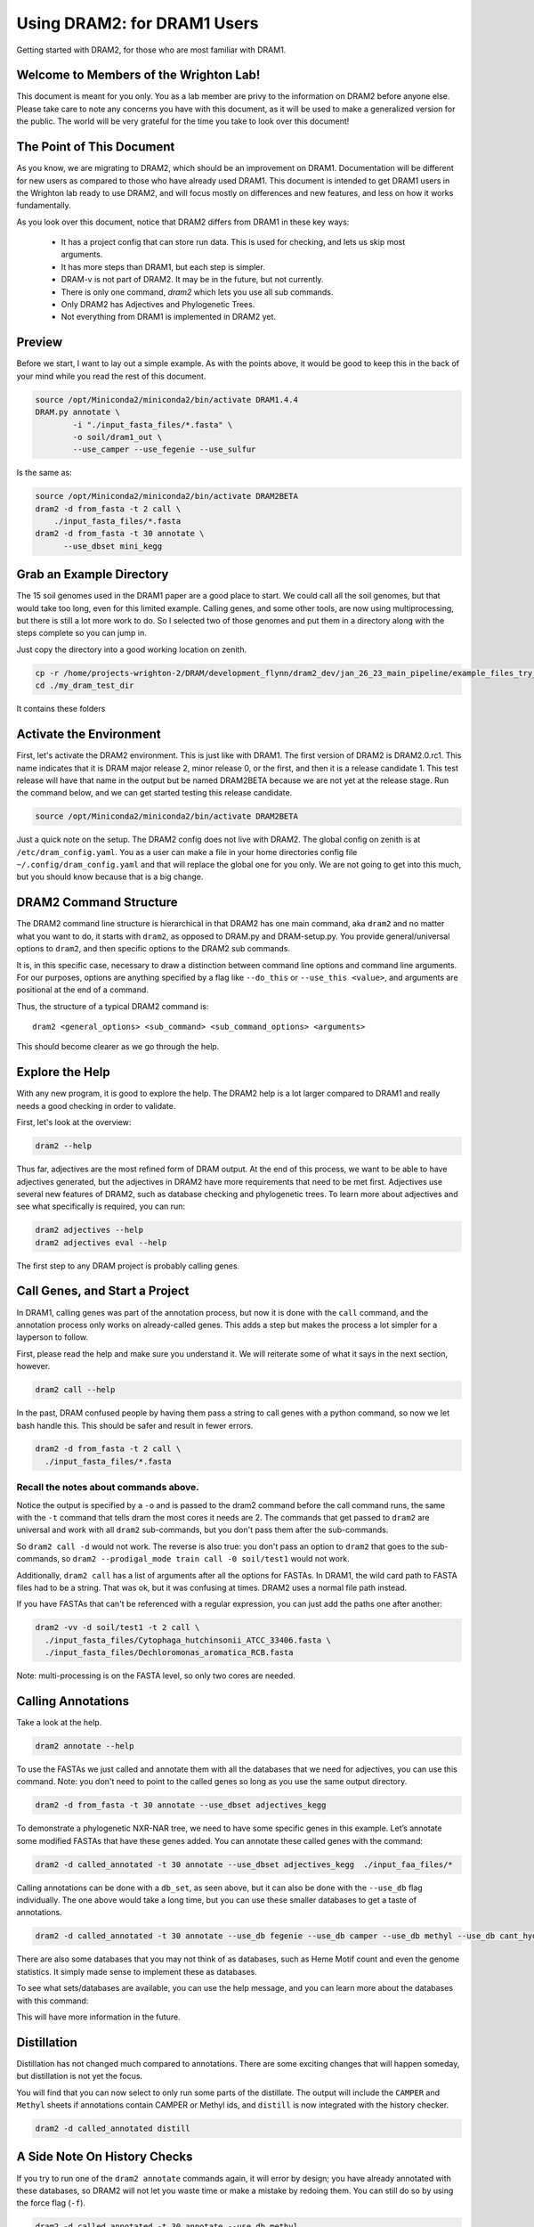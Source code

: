 .. _dram1_to_dram2:

Using DRAM2: for DRAM1 Users
=====================

Getting started with DRAM2, for those who are most familiar with DRAM1.


Welcome to Members of the Wrighton Lab!
------------------------------------

This document is meant for you only. You as a lab member are privy to the information on DRAM2 before anyone else. Please take care to note any concerns you have with this document, as it will be used to make a generalized version for the public.
The world will be very grateful for the time you take to look over this document!

The Point of This Document
--------------------------

As you know, we are migrating to DRAM2, which should be an improvement on DRAM1. Documentation will be different for new users as compared to those who have already used DRAM1. This document is intended to get DRAM1 users in the Wrighton lab ready to use DRAM2, and will focus mostly on differences and new features, and less on how it works fundamentally.

As you look over this document, notice that DRAM2 differs from DRAM1 in these key ways:

 * It has a project config that can store run data. This is used for checking, and lets us skip most arguments.
 * It has more steps than DRAM1, but each step is simpler.
 * DRAM-v is not part of DRAM2. It may be in the future, but not currently.
 * There is only one command, `dram2` which lets you use all sub commands.
 * Only DRAM2 has Adjectives and Phylogenetic Trees.
 * Not everything from DRAM1 is implemented in DRAM2 yet.

Preview
-------

Before we start, I want to lay out a simple example. As with the points above, it would be good to keep this in the back of your mind while you read the rest of this document.

.. code-block:: bash

   source /opt/Miniconda2/miniconda2/bin/activate DRAM1.4.4
   DRAM.py annotate \
           -i "./input_fasta_files/*.fasta" \
           -o soil/dram1_out \
           --use_camper --use_fegenie --use_sulfur

Is the same as:

.. code-block:: bash

  source /opt/Miniconda2/miniconda2/bin/activate DRAM2BETA
  dram2 -d from_fasta -t 2 call \
      ./input_fasta_files/*.fasta
  dram2 -d from_fasta -t 30 annotate \
        --use_dbset mini_kegg

Grab an Example Directory
------------------------

The 15 soil genomes used in the DRAM1 paper are a good place to start. We could call all the soil genomes, but that would take too long, even for this limited example. Calling genes, and some other tools, are now using multiprocessing, but there is still a lot more work to do. So I selected two of those genomes and put them in a directory along with the steps complete so you can jump in.

Just copy the directory into a good working location on zenith.

.. code-block:: bash

   cp -r /home/projects-wrighton-2/DRAM/development_flynn/dram2_dev/jan_26_23_main_pipeline/example_files_try_one ./my_dram_test_dir
   cd ./my_dram_test_dir
It contains these folders

Activate the Environment
------------------------

First, let's activate the DRAM2 environment. This is just like with DRAM1. The first version of DRAM2 is DRAM2.0.rc1. This name indicates that it is DRAM major release 2, minor release 0, or the first, and then it is a release candidate 1. This test release will have that name in the output but be named DRAM2BETA because we are not yet at the release stage.
Run the command below, and we can get started testing this release candidate.

.. code-block:: bash

   source /opt/Miniconda2/miniconda2/bin/activate DRAM2BETA


Just a quick note on the setup. The DRAM2 config does not live with DRAM2. The
global config on zenith is at ``/etc/dram_config.yaml``. You as a user can make a
file in your home directories config file ``~/.config/dram_config.yaml`` and that
will replace the global one for you only. We are not going to get into this much,
but you should know because that is a big change.


DRAM2 Command Structure
-------------------------------

The DRAM2 command line structure is hierarchical in that DRAM2 has one main command, aka ``dram2`` and no matter what you want to do, it starts with ``dram2``, as opposed to DRAM.py and DRAM-setup.py. You provide general/universal options  to ``dram2``, and then specific options to the DRAM2 sub commands.

It is, in this specific case, necessary to draw a distinction between command line options and command line arguments. For our purposes, options are anything specified by a flag like ``--do_this`` or  ``--use_this <value>``, and arguments are positional at the end of a command.

Thus, the structure of a typical DRAM2 command is::

   dram2 <general_options> <sub_command> <sub_command_options> <arguments>


This should become clearer as we go through the help.

Explore the Help
----------------

With any new program, it is good to explore the help. The DRAM2 help is a lot larger compared to DRAM1 and really needs a good checking in order to validate.

First, let's look at the overview:

.. code-block:: bash

    dram2 --help

Thus far, adjectives are the most refined form of DRAM output.
At the end of this process, we want to be able to have adjectives generated, but the adjectives in DRAM2 have more requirements that need to be met first. Adjectives use several new features of DRAM2, such as database checking and phylogenetic trees. To learn more about adjectives and see what specifically is required, you can run:

.. code-block:: bash

   dram2 adjectives --help
   dram2 adjectives eval --help


The first step to any DRAM project is probably calling genes.

Call Genes, and Start a Project
-------------------------------

In DRAM1, calling genes was part of the annotation process, but now it is done with the ``call`` command, and the annotation process only works on already-called genes. This adds a step but makes the process a lot simpler for a layperson to follow.

First, please read the help and make sure you understand it. We will reiterate some of what it says in the next section, however.


.. code-block:: bash

   dram2 call --help


In the past, DRAM confused people by having them pass a string to call genes with a python command, so now we let bash handle this. This should be safer and result in fewer errors.


.. code-block:: bash

    dram2 -d from_fasta -t 2 call \
      ./input_fasta_files/*.fasta

Recall the notes about commands above.
^^^^^^^^^

Notice the output is specified by a ``-o`` and is passed to the dram2 command before the call command runs, the same with the ``-t`` command that tells dram the most cores it needs are 2.
The commands that get passed to ``dram2`` are universal and work with all ``dram2`` sub-commands, but you don't pass them after the sub-commands.

So ``dram2 call -d`` would not work. The reverse is also true: you don't pass an option to ``dram2`` that goes to the sub-commands, so ``dram2 --prodigal_mode train call -0 soil/test1`` would not work.

Additionally, ``dram2 call`` has a list of arguments after all the options for FASTAs. In DRAM1, the wild card path to FASTA files had to be a string. That was ok, but it was confusing at times. DRAM2 uses a normal file path instead.

If you have FASTAs that can't be referenced with a regular expression, you can just add the paths one after another:

.. code-block:: bash

   dram2 -vv -d soil/test1 -t 2 call \
     ./input_fasta_files/Cytophaga_hutchinsonii_ATCC_33406.fasta \
     ./input_fasta_files/Dechloromonas_aromatica_RCB.fasta

Note: multi-processing is on the FASTA level, so only two cores are needed.

Calling Annotations
-------------------


Take a look at the help.

.. code-block:: bash

  dram2 annotate --help


To use the FASTAs we just called and annotate them with all the databases that we need for adjectives, you can use this command.
Note: you don't need to point to the called genes so long as you use the same output directory.

.. code-block:: bash

  dram2 -d from_fasta -t 30 annotate --use_dbset adjectives_kegg

To demonstrate a phylogenetic NXR-NAR tree, we need to have some specific genes in this example. Let’s annotate some modified FASTAs that have these genes added. You can annotate these called genes with the command:

.. code-block:: bash

  dram2 -d called_annotated -t 30 annotate --use_dbset adjectives_kegg  ./input_faa_files/*

Calling annotations can be done with a ``db_set``, as seen above, but it can also be done with the ``--use_db`` flag individually. The one above would take a long time, but you can use these smaller databases to get a taste of annotations.

.. code-block:: bash

  dram2 -d called_annotated -t 30 annotate --use_db fegenie --use_db camper --use_db methyl --use_db cant_hyd

There are also some databases that you may not think of as databases, such as Heme Motif count and even the genome statistics. It simply made sense to implement these as databases.

To see what sets/databases are available, you can use the help message, and you can learn more about the databases with this command:

.. code-block:: bash
    dram2 list_databases

This will have more information in the future.



Distillation
-------------------

Distillation has not changed much compared to annotations. There are some exciting changes that will happen someday, but distillation is not yet the focus.

You will find that you can now select to only run some parts of the distillate. The output will include the ``CAMPER`` and ``Methyl`` sheets if annotations contain CAMPER or Methyl ids, and ``distill`` is now integrated with the history checker.

.. code-block:: bash

   dram2 -d called_annotated distill


A Side Note On History Checks
-------------------

If you try to run one of the ``dram2 annotate`` commands again, it will error by design; you have already annotated with these databases, so DRAM2 will not let you waste time or make a mistake by redoing them. You can still do so by using the force flag (``-f``).

.. code-block:: bash

  dram2 -d called_annotated -t 30 annotate --use_db methyl
  dram2 -d called_annotated -t 30 annotate -f --use_db methyl

If you call the genes for a FASTA but do not annotate it with the required databases, distill will give you an error, informing you of exactly what you are missing. The ``phylotree`` and ``adjectives`` commands will do the same. The force flag will once again allow you to continue, however ill-advised.

Phylogenetic Trees
-------------------

Phylogenetic trees are more or less completely unique to DRAM2 and are used to determine the function of ambiguous genes using phylogeny. Currently, only the NXR/NAR tree is ready for this tool.

.. image:: ../figs/itol_tree.png

For our purposes here, we can simplify the process of this tool to a basic summary. The idea is that for each phylogenetic tree configured, this tool will:

   *  Load in the pre-labeled tree and list of associated gene ids.
   *  Filter genes to those needing clarification.
   *  Label genes that fall into clades that all share the same label.
   *  Label additional genes based on proximity.

.. code-block:: bash

   dram2 -d called_annotated phylotree

This process depends on Annotation, and Adjectives now depend on this process. Unfortunately, we only have the NXR/NAR tree available in this test, but AMOA/PMOA is coming soon

A much more detailed outline of this system is in the works.

Adjectives Getting More Powerful
-------------------

.. image:: ../figs/adjectives_simp_pip.png

Adjectives are arriving in full force in DRAM2. The adjectives use a series of complex rules to ascribe attributes to genes. The rules in question include everything we have run in DRAM2 thus far. Once again, detailed documentation is coming in the near future.
The figure above shows a very simplified view of how rule-based Genome Adjectives are assigned based on key systems. The true process has many more functions.

.. code-block:: bash

   dram2 -d called_annotated adjectives eval





A Side Note on Verboseness
-------------

Many would not know about the ``-v`` AKA verbose option in DRAM1 because it made little difference. In DRAM2 we were able to attatch this option to the logging feature and give it a significant upgrade. The level is determined by the number of ``v``'s passed to the ``dram2`` command.  There are 5 levels of verbosity which map onto the logging levels: 1=Critical, 2=Error, 3=Warning, 4=Info, 5=Debug. 5/Debug is the most informative, and 1/Critical only tells you the most serious errors.

You will learn more about how DRAM2 works and what is left to do with information in this annotation run.

.. code-block:: bash

   dram2 -d called_annotated  -t 30 -vvvvv annotate --use_db dbcan

This adjective run is nice and quiet.

.. code-block:: bash

    dram2 -d called_annotated  -v adjectives eval


